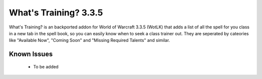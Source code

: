 ======================
What's Training? 3.3.5
======================
What's Training? is an backported addon for World of Warcraft 3.3.5 (WotLK) that adds a list of all the spell for you class in a new tab in the spell book, so you can easily know when to seek a class trainer out.
They are seperated by cateories like "Available Now", "Coming Soon" and "Missing Required Talents" and similar.

.. figure:: ../XLL83Ll.png
   :alt: What's Training Example Screenshot
   :target: https://i.imgur.com/

	What's Training Example Screenshoot

Known Issues
____________
 - To be added
 
